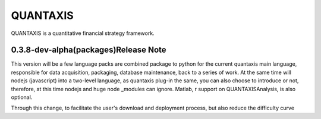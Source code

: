 QUANTAXIS 
==========================

QUANTAXIS is a quantitative financial strategy framework.


0.3.8-dev-alpha(packages)Release Note
---------------------------------

This version will be a few language packs are combined package to python for the current quantaxis main language, responsible for data acquisition, packaging, database maintenance, back to a series of work. At the same time will nodejs (javascript) into a two-level language, as quantaxis plug-in the same, you can also choose to introduce or not, therefore, at this time nodejs and huge node \ _modules can ignore. Matlab, r support on QUANTAXISAnalysis, is also optional.

Through this change, to facilitate the user's download and deployment process, but also reduce the difficulty curve
